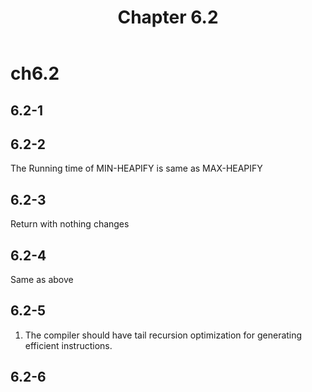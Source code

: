 #+TITLE: Chapter 6.2

* ch6.2
** 6.2-1
** 6.2-2
   The Running time of MIN-HEAPIFY is same as MAX-HEAPIFY
** 6.2-3
   Return with nothing changes
** 6.2-4
   Same as above
** 6.2-5
   1. The compiler should have tail recursion optimization for generating
      efficient instructions.
** 6.2-6
